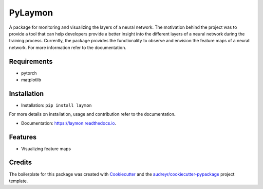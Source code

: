 ========
PyLaymon
========


.. image:: https://img.shields.io/pypi/v/laymon.svg
        :target: https://pypi.python.org/pypi/laymon

.. image:: https://readthedocs.org/projects/laymon/badge/?version=latest
        :target: https://laymon.readthedocs.io/en/latest/?badge=latest
        :alt: Documentation Status



A package for monitoring and visualizing the layers of a neural network. The motivation behind the project was to provide a tool that can help developers provide a better insight into the different layers of a neural network during the training process. Currently, the package provides the functionality to observe and envision the feature maps of a neural network. For more information refer to the documentation.

Requirements
------------

* pytorch
* matplotlib

Installation
------------

* Installation: ``pip install laymon``

For more details on installation, usage and contribution refer to the documentation.

* Documentation: https://laymon.readthedocs.io.


Features
--------

* Visualizing feature maps

.. image:: art/FeatureMapMonitoring.gif


Credits
-------

The boilerplate for this package was created with Cookiecutter_ and the `audreyr/cookiecutter-pypackage`_ project template.

.. _Cookiecutter: https://github.com/audreyr/cookiecutter
.. _`audreyr/cookiecutter-pypackage`: https://github.com/audreyr/cookiecutter-pypackage

